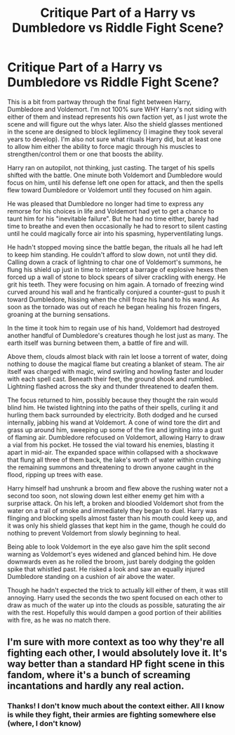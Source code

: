 #+TITLE: Critique Part of a Harry vs Dumbledore vs Riddle Fight Scene?

* Critique Part of a Harry vs Dumbledore vs Riddle Fight Scene?
:PROPERTIES:
:Author: Waycreepedout
:Score: 3
:DateUnix: 1475168175.0
:DateShort: 2016-Sep-29
:FlairText: Misc
:END:
This is a bit from partway through the final fight between Harry, Dumbledore and Voldemort. I'm not 100% sure WHY Harry's not siding with either of them and instead represents his own faction yet, as I just wrote the scene and will figure out the whys later. Also the shield glasses mentioned in the scene are designed to block legilimency (I imagine they took several years to develop). I'm also not sure what rituals Harry did, but at least one to allow him either the ability to force magic through his muscles to strengthen/control them or one that boosts the ability.

Harry ran on autopilot, not thinking, just casting. The target of his spells shifted with the battle. One minute both Voldemort and Dumbledore would focus on him, until his defense left one open for attack, and then the spells flew toward Dumbledore or Voldemort until they focused on him again.

He was pleased that Dumbledore no longer had time to express any remorse for his choices in life and Voldemort had yet to get a chance to taunt him for his "inevitable failure". But he had no time either, barely had time to breathe and even then occasionally he had to resort to silent casting until he could magically force air into his spasming, hyperventilating lungs.

He hadn't stopped moving since the battle began, the rituals all he had left to keep him standing. He couldn't afford to slow down, not until they did. Calling down a crack of lightning to char one of Voldemort's summons, he flung his shield up just in time to intercept a barrage of explosive hexes then forced up a wall of stone to block spears of silver crackling with energy. He grit his teeth. They were focusing on him again. A tornado of freezing wind curved around his wall and he frantically conjured a counter-gust to push it toward Dumbledore, hissing when the chill froze his hand to his wand. As soon as the tornado was out of reach he began healing his frozen fingers, groaning at the burning sensations.

In the time it took him to regain use of his hand, Voldemort had destroyed another handful of Dumbledore's creatures though he lost just as many. The earth itself was burning between them, a battle of fire and will.

Above them, clouds almost black with rain let loose a torrent of water, doing nothing to douse the magical flame but creating a blanket of steam. The air itself was charged with magic, wind swirling and howling faster and louder with each spell cast. Beneath their feet, the ground shook and rumbled. Lightning flashed across the sky and thunder threatened to deafen them.

The focus returned to him, possibly because they thought the rain would blind him. He twisted lightning into the paths of their spells, curling it and hurling them back surrounded by electricity. Both dodged and he cursed internally, jabbing his wand at Voldemort. A cone of wind tore the dirt and grass up around him, sweeping up some of the fire and igniting into a gust of flaming air. Dumbledore refocused on Voldemort, allowing Harry to draw a vial from his pocket. He tossed the vial toward his enemies, blasting it apart in mid-air. The expanded space within collapsed with a shockwave that flung all three of them back, the lake's worth of water within crushing the remaining summons and threatening to drown anyone caught in the flood, ripping up trees with ease.

Harry himself had unshrunk a broom and flew above the rushing water not a second too soon, not slowing down lest either enemy get him with a surprise attack. On his left, a broken and bloodied Voldemort shot from the water on a trail of smoke and immediately they began to duel. Harry was flinging and blocking spells almost faster than his mouth could keep up, and it was only his shield glasses that kept him in the game, though he could do nothing to prevent Voldemort from slowly beginning to heal.

Being able to look Voldemort in the eye also gave him the split second warning as Voldemort's eyes widened and glanced behind him. He dove downwards even as he rolled the broom, just barely dodging the golden spike that whistled past. He risked a look and saw an equally injured Dumbledore standing on a cushion of air above the water.

Though he hadn't expected the trick to actually kill either of them, it was still annoying. Harry used the seconds the two spent focused on each other to draw as much of the water up into the clouds as possible, saturating the air with the rest. Hopefully this would dampen a good portion of their abilities with fire, as he was no match there.


** I'm sure with more context as too why they're all fighting each other, I would absolutely love it. It's way better than a standard HP fight scene in this fandom, where it's a bunch of screaming incantations and hardly any real action.
:PROPERTIES:
:Author: Brynjolf-of-Riften
:Score: 3
:DateUnix: 1475177040.0
:DateShort: 2016-Sep-29
:END:

*** Thanks! I don't know much about the context either. All I know is while they fight, their armies are fighting somewhere else (where, I don't know)
:PROPERTIES:
:Author: Waycreepedout
:Score: 1
:DateUnix: 1475178497.0
:DateShort: 2016-Sep-29
:END:
